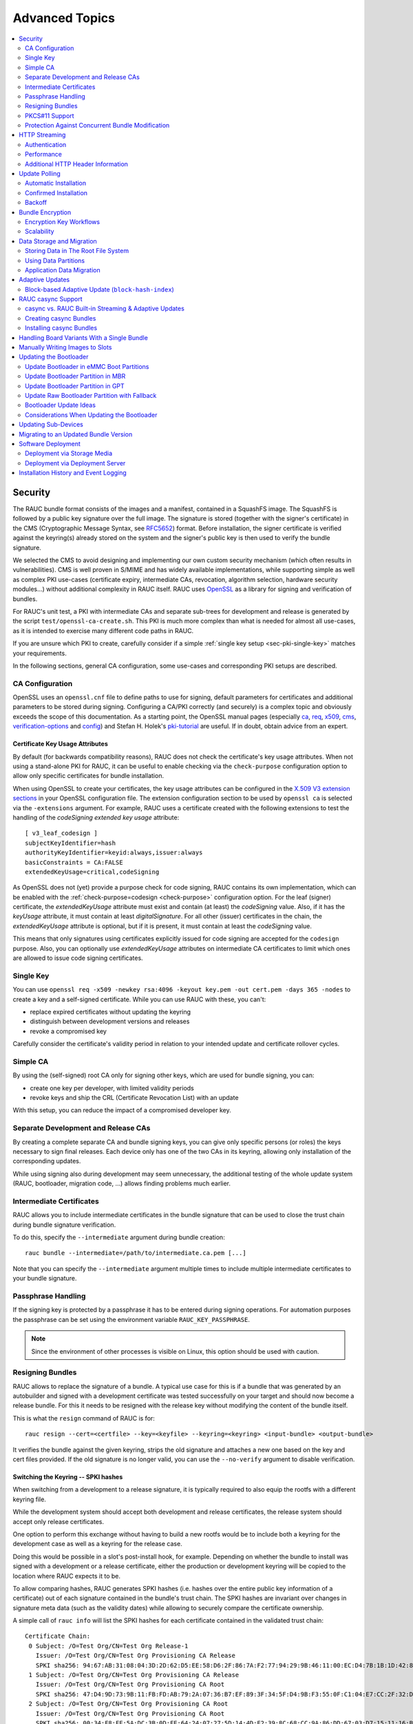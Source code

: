 Advanced Topics
===============

.. contents::
   :local:
   :depth: 2

.. _sec-security:

Security
--------

The RAUC bundle format consists of the images and a manifest, contained in a
SquashFS image.
The SquashFS is followed by a public key signature over the full image.
The signature is stored (together with the signer's certificate) in the CMS
(Cryptographic Message Syntax, see RFC5652_) format.
Before installation, the signer certificate is verified against the keyring(s)
already stored on the system and the signer's public key is then used to verify
the bundle signature.

.. image:: images/rauc-bundle.svg
  :width: 400
  :align: center

.. _RFC5652: https://tools.ietf.org/html/rfc5652

We selected the CMS to avoid designing and implementing our own custom security
mechanism (which often results in vulnerabilities).
CMS is well proven in S/MIME and has widely available implementations, while
supporting simple as well as complex PKI use-cases (certificate expiry,
intermediate CAs, revocation, algorithm selection, hardware security modules…)
without additional complexity in RAUC itself.
RAUC uses OpenSSL_ as a library for signing and verification of bundles.

.. _OpenSSL: https://www.openssl.org/

For RAUC's unit test, a PKI with intermediate CAs and separate sub-trees for
development and release is generated by the script
``test/openssl-ca-create.sh``.
This PKI is much more complex than what is needed for almost all use-cases, as
it is intended to exercise many different code paths in RAUC.

If you are unsure which PKI to create, carefully consider if a simple
:ref:`single key setup <sec-pki-single-key>` matches your requirements.

In the following sections, general CA configuration, some use-cases and
corresponding PKI setups are described.

.. _sec-ca-configuration:

CA Configuration
~~~~~~~~~~~~~~~~

OpenSSL uses an ``openssl.cnf`` file to define paths to use for signing, default
parameters for certificates and additional parameters to be stored during
signing.
Configuring a CA/PKI correctly (and securely) is a complex topic and obviously
exceeds the scope of this documentation.
As a starting point, the OpenSSL manual pages (especially ca_, req_, x509_,
cms_, verification-options_ and config_) and Stefan H. Holek's pki-tutorial_
are useful.
If in doubt, obtain advice from an expert.

.. _ca: https://docs.openssl.org/3.4/man1/openssl-ca/
.. _req: https://docs.openssl.org/3.4/man1/openssl-req/
.. _x509: https://docs.openssl.org/3.4/man1/openssl-x509/
.. _cms: https://docs.openssl.org/3.4/man1/openssl-cms/
.. _verification-options: https://docs.openssl.org/3.4/man1/openssl-verification-options/
.. _config: https://docs.openssl.org/3.4/man5/config/

.. _pki-tutorial: https://pki-tutorial.readthedocs.io/

.. _sec-key-usage:

Certificate Key Usage Attributes
^^^^^^^^^^^^^^^^^^^^^^^^^^^^^^^^

By default (for backwards compatibility reasons), RAUC does not check the
certificate's key usage attributes.
When not using a stand-alone PKI for RAUC, it can be useful to enable checking
via the ``check-purpose`` configuration option to allow only specific
certificates for bundle installation.

When using OpenSSL to create your certificates, the key usage attributes can be
configured in the `X.509 V3 extension sections
<https://www.openssl.org/docs/man1.1.1/man5/x509v3_config.html>`_ in your
OpenSSL configuration file.
The extension configuration section to be used by ``openssl ca`` is selected
via the ``-extensions`` argument.
For example, RAUC uses a certificate created with the following extensions to
test the handling of the *codeSigning* *extended key usage* attribute::

  [ v3_leaf_codesign ]
  subjectKeyIdentifier=hash
  authorityKeyIdentifier=keyid:always,issuer:always
  basicConstraints = CA:FALSE
  extendedKeyUsage=critical,codeSigning

As OpenSSL does not (yet) provide a purpose check for code signing, RAUC
contains its own implementation, which can be enabled with the
:ref:`check-purpose=codesign <check-purpose>` configuration option.
For the leaf (signer) certificate, the *extendedKeyUsage* attribute must exist
and contain (at least) the *codeSigning* value.
Also, if it has the *keyUsage* attribute, it must contain at least *digitalSignature*.
For all other (issuer) certificates in the chain, the *extendedKeyUsage*
attribute is optional, but if it is present, it must contain at least the
*codeSigning* value.

This means that only signatures using certificates explicitly issued for code
signing are accepted for the ``codesign`` purpose.
Also, you can optionally use *extendedKeyUsage* attributes on intermediate CA
certificates to limit which ones are allowed to issue code signing
certificates.

.. _sec-pki-single-key:

Single Key
~~~~~~~~~~

You can use ``openssl req -x509 -newkey rsa:4096 -keyout key.pem -out
cert.pem -days 365 -nodes`` to create a key and a self-signed certificate.
While you can use RAUC with these, you can't:

* replace expired certificates without updating the keyring
* distinguish between development versions and releases
* revoke a compromised key

Carefully consider the certificate's validity period in relation to your
intended update and certificate rollover cycles.

Simple CA
~~~~~~~~~

By using the (self-signed) root CA only for signing other keys, which are used
for bundle signing, you can:

* create one key per developer, with limited validity periods
* revoke keys and ship the CRL (Certificate Revocation List) with an update

With this setup, you can reduce the impact of a compromised developer key.

Separate Development and Release CAs
~~~~~~~~~~~~~~~~~~~~~~~~~~~~~~~~~~~~

By creating a complete separate CA and bundle signing keys, you can give only
specific persons (or roles) the keys necessary to sign final releases.
Each device only has one of the two CAs in its keyring, allowing only
installation of the corresponding updates.

While using signing also during development may seem unnecessary, the additional
testing of the whole update system (RAUC, bootloader, migration code, …) allows
finding problems much earlier.

Intermediate Certificates
~~~~~~~~~~~~~~~~~~~~~~~~~

RAUC allows you to include intermediate certificates in the bundle signature
that can be used to close the trust chain during bundle signature verification.

To do this, specify the ``--intermediate`` argument during bundle creation::

  rauc bundle --intermediate=/path/to/intermediate.ca.pem [...]

Note that you can specify the ``--intermediate`` argument multiple times to
include multiple intermediate certificates to your bundle signature.

Passphrase Handling
~~~~~~~~~~~~~~~~~~~

If the signing key is protected by a passphrase it has to be entered
during signing operations.
For automation purposes the passphrase can be set using the
environment variable ``RAUC_KEY_PASSPHRASE``.

.. note::
  Since the environment of other processes is visible on Linux, this
  option should be used with caution.

.. _sec-resign:

Resigning Bundles
~~~~~~~~~~~~~~~~~

RAUC allows to replace the signature of a bundle.
A typical use case for this is if a bundle that was generated by an autobuilder
and signed with a development certificate was tested successfully on your target
and should now become a release bundle.
For this it needs to be resigned with the release key without modifying
the content of the bundle itself.

This is what the ``resign`` command of RAUC is for::

  rauc resign --cert=<certfile> --key=<keyfile> --keyring=<keyring> <input-bundle> <output-bundle>

It verifies the bundle against the given keyring, strips the old signature and
attaches a new one based on the key and cert files provided.
If the old signature is no longer valid, you can use the ``--no-verify``
argument to disable verification.

Switching the Keyring -- SPKI hashes
^^^^^^^^^^^^^^^^^^^^^^^^^^^^^^^^^^^^

When switching from a development to a release signature, it is typically
required to also equip the rootfs with a different keyring file.

While the development system should accept both development and release
certificates, the release system should accept only release certificates.

One option to perform this exchange without having to build a new rootfs would
be to include both a keyring for the development case as well as a keyring for
the release case.

Doing this would be possible in a slot's post-install hook, for example.
Depending on whether the bundle to install was signed with a development or a
release certificate, either the production or development keyring will be copied
to the location where RAUC expects it to be.

To allow comparing hashes, RAUC generates SPKI hashes (i.e. hashes over the
entire public key information of a certificate) out of each signature
contained in the bundle's trust chain.
The SPKI hashes are invariant over changes in signature meta data (such as the
validity dates) while allowing to securely compare the certificate ownership.

A simple call of ``rauc info`` will list the SPKI hashes for each certificate
contained in the validated trust chain::

  Certificate Chain:
   0 Subject: /O=Test Org/CN=Test Org Release-1
     Issuer: /O=Test Org/CN=Test Org Provisioning CA Release
     SPKI sha256: 94:67:AB:31:08:04:3D:2D:62:D5:EE:58:D6:2F:86:7A:F2:77:94:29:9B:46:11:00:EC:D4:7B:1B:1D:42:8E:5A
   1 Subject: /O=Test Org/CN=Test Org Provisioning CA Release
     Issuer: /O=Test Org/CN=Test Org Provisioning CA Root
     SPKI sha256: 47:D4:9D:73:9B:11:FB:FD:AB:79:2A:07:36:B7:EF:89:3F:34:5F:D4:9B:F3:55:0F:C1:04:E7:CC:2F:32:DB:11
   2 Subject: /O=Test Org/CN=Test Org Provisioning CA Root
     Issuer: /O=Test Org/CN=Test Org Provisioning CA Root
     SPKI sha256: 00:34:F8:FE:5A:DC:3B:0D:FE:64:24:07:27:5D:14:4D:E2:39:8C:68:CC:9A:86:DD:67:03:D7:15:11:16:B4:4E

A post-install hook instead can access the SPKI hashes via the environment
variable ``RAUC_BUNDLE_SPKI_HASHES`` that will be set by RAUC when invoking the
hook script.
This variable will contain a space-separated list of the hashes in the same order
they are listed in ``rauc info``.
This list can be used to define a condition in the hook for either installing
one or the other keyring file on the target.

Example hook shell script code for above trust chain:

.. code-block:: sh

  case "$1" in

  	[...]

  	slot-post-install)

  		[...]

  		# iterate over trust chain SPKI hashes (from leaf to root)
  		for i in $RAUC_BUNDLE_SPKI_HASHES; do
  			# Test for development intermediate certificate
  			if [ "$i" == "46:9E:16:E2:DC:1E:09:F8:5B:7F:71:D5:DF:D0:A4:91:7F:FE:AD:24:7B:47:E4:37:BF:76:21:3A:38:49:89:5B" ]; then
  				echo "Activating development key chain"
  				mv "$RAUC_SLOT_MOUNT_POINT/etc/rauc/devel-keyring.pem" "$RAUC_SLOT_MOUNT_POINT/etc/rauc/keyring.pem"
  				break
  			fi
  			# Test for release intermediate certificate
  			if [ "$i" == "47:D4:9D:73:9B:11:FB:FD:AB:79:2A:07:36:B7:EF:89:3F:34:5F:D4:9B:F3:55:0F:C1:04:E7:CC:2F:32:DB:11" ]; then
  				echo "Activating release key chain"
  				mv "$RAUC_SLOT_MOUNT_POINT/etc/rauc/release-keyring.pem" "$RAUC_SLOT_MOUNT_POINT/etc/rauc/keyring.pem"
  				break
  			fi
  		done
  		;;

  	[...]
  esac

.. _pkcs11-support:

PKCS#11 Support
~~~~~~~~~~~~~~~

RAUC can use certificates and keys which are stored in a PKCS#11-supporting
smart-card, USB token (such as a `YubiKey <https://www.yubico.com>`_) or
Hardware Security Module (HSM).
For all commands which need create a signature ``bundle``, ``convert`` and
``resign``, `PKCS#11 URLs <https://tools.ietf.org/html/rfc7512>`_ can be used
instead of filenames for the ``--cert`` and ``--key`` arguments.

For example, a bundle can be signed with a certificate and key available as
``pkcs11:token=rauc;object=autobuilder-1``:

.. code-block:: console

  $ rauc bundle \
    --cert='pkcs11:token=rauc;object=autobuilder-1' \
    --key='pkcs11:token=rauc;object=autobuilder-1' \
    <input-dir> <output-file>

.. note::
  Most PKCS#11 implementations require a PIN for signing operations.
  You can either enter the PIN interactively as requested by RAUC or use the
  ``RAUC_PKCS11_PIN`` environment variable to specify the PIN to use.

When working with PKCS#11, some tools are useful to configure and show your tokens:

`p11-kit <https://github.com/p11-glue/p11-kit>`_
  p11-kit is an abstraction layer which provides access to multiple PKCS#11 modules.

`GnuTLS <https://gitlab.com/gnutls/gnutls>`_
  GnuTLS is a library implementing TLS and related functionality.
  It contains ``p11tool``, which is useful to see available tokens and objects
  (keys and certificates) and their URLs::

    $ p11tool --list-tokens
    …
    Token 5:
	    URL: pkcs11:model=SoftHSM%20v2;manufacturer=SoftHSM%20project;serial=9f03d1aaed92ef58;token=rauc
	    Label: rauc
	    Type: Generic token
	    Manufacturer: SoftHSM project
	    Model: SoftHSM v2
	    Serial: 9f03d1aaed92ef58
	    Module: /usr/lib/softhsm/libsofthsm2.so
    $ p11tool --login --list-all pkcs11:token=rauc
    Token 'rauc' with URL 'pkcs11:model=SoftHSM%20v2;manufacturer=SoftHSM%20project;serial=9f03d1aaed92ef58;token=rauc' requires user PIN
    Enter PIN: ****
    Object 0:
	    URL: pkcs11:model=SoftHSM%20v2;manufacturer=SoftHSM%20project;serial=9f03d1aaed92ef58;token=rauc;id=%01;object=autobuilder-1;type=public
	    Type: Public key
	    Label: autobuilder-1
	    Flags: CKA_WRAP/UNWRAP;
	    ID: 01

    Object 1:
	    URL: pkcs11:model=SoftHSM%20v2;manufacturer=SoftHSM%20project;serial=9f03d1aaed92ef58;token=rauc;id=%01;object=autobuilder-1;type=private
	    Type: Private key
	    Label: autobuilder-1
	    Flags: CKA_WRAP/UNWRAP; CKA_PRIVATE; CKA_SENSITIVE;
	    ID: 01

    Object 2:
	    URL: pkcs11:model=SoftHSM%20v2;manufacturer=SoftHSM%20project;serial=9f03d1aaed92ef58;token=rauc;id=%01;object=autobuilder-1;type=cert
	    Type: X.509 Certificate
	    Label: autobuilder-1
	    ID: 01

  More details are available in the `GnuTLS manual
  <https://www.gnutls.org/manual/html_node/p11tool-Invocation.html>`_.

`OpenSC <https://github.com/OpenSC/OpenSC>`_
  OpenSC is the standard open source framework for smart card access.

  It provides ``pkcs11-tool``, which is useful to prepare a token for usage
  with RAUC.
  It can list, read/write objects, generate key pairs and more.

`libp11 <https://github.com/OpenSC/libp11>`_
  libp11 is an engine plugin for OpenSSL, which allows using keys on PKCS#11
  tokens with OpenSSL.

  It will automatically use p11-kit (if available) to access all configured
  PKCS#11 modules.

  .. note::
    If you cannot use p11-kit, you can also use the ``RAUC_PKCS11_MODULE``
    environment variable to select the PKCS#11 module.

`SoftHSM2 <https://github.com/opendnssec/SoftHSMv2>`_
  SoftHSM2 is software implementation of a HSM with a PKCS#11 interface.

  It is used in the RAUC test suite to emulate a real HSM and can also be used
  to try the PKCS#11 functionality in RAUC without any hardware.
  The ``prepare_softhsm2`` pytest fixture in ``test/conftest.py`` can be used
  as an example on how to initialize SoftHSM2 token.

`aws-kms-pkcs11 <https://github.com/JackOfMostTrades/aws-kms-pkcs11>`_
  aws-kms-pkcs11 is a PKCS#11 which uses the AWS KMS as its backend.

  This allows using keys managed in AWS KMS for signing RAUC bundles:
  ``RAUC_PKCS11_MODULE=/usr/lib/x86_64-linux-gnu/pkcs11/aws_kms_pkcs11.so rauc
  bundle --cert=<certificate pem> --key='pkcs11:' <input-dir> <output-bundle>``

Protection Against Concurrent Bundle Modification
~~~~~~~~~~~~~~~~~~~~~~~~~~~~~~~~~~~~~~~~~~~~~~~~~

As the ``plain`` :ref:`bundle format <sec_ref_formats>` consists of a squashfs
image with an appended CMS signature, RAUC must check the signature before
accessing the squashfs.
If an unprivileged process can manipulate the squashfs part of the bundle after
the signature has been checked, it could use this to elevate its privileges.

The ``verity`` format is not affected by this problem, as the kernel checks the
squashfs data as it is read.

To mitigate this problem when using the ``plain`` format, RAUC will check the
bundle file for possible issues before accessing the squashfs:

* ownership or permissions that would allow other users to open it for writing
* storage on unsafe filesystems such as FUSE or NFS, where the data is supplied
  by an untrusted source (the rootfs is explicitly trusted, though)
* storage on a filesystem mounted from a block device with a non-root owner
* existing open file descriptors (via ``F_SETLEASE``)

If the check fails, RAUC will attempt to take ownership of the bundle file and
removes write permissions.
This protects against processes trying to open writable file descriptors from
this point on.
Then, the checks above a repeated before setting up the loopback device and
mounting the squashfs.
If this second check fails, RAUC will abort the installation.

If RAUC had to take ownership of the bundle, this change is not reverted after
the installation is completed.
Note that, if the original user has write access to the containing directory,
they can still delete the file.

.. _http-streaming:

HTTP Streaming
--------------

RAUC supports installing bundles directly from a HTTP(S) server, without having
to download and store the bundle locally.
Streaming works with the sub-commands ``install``, ``info`` and ``mount`` as
well as with the DBus API.

To use streaming, some prerequisites need to be fulfilled:

* make sure RAUC is built with ``-Dstreaming=true`` (which is the default)
* create bundles using the :ref:`verity format <sec_ref_format_verity>`
* host the bundle on a server which supports HTTP Range Requests
* enable NBD (network block device) support in the kernel

Some options can be configured in the :ref:`[streaming] section
<streaming-config-section>` in RAUC's ``system.conf``.

RAUC's streaming support works by creating a NBD device (instead of the
loopback device used for local bundles) and an unprivileged helper process to
convert the NBD read requests to HTTP Range Requests.
By using the `curl library <https://curl.se/libcurl/>`_, streaming
supports:

* HTTP versions 1.1 and 2
* Basic Authentication (``user:password@…``)
* HTTPS (optionally with client certificates, either file- or PKCS#11-based)
* custom HTTP headers (i.e. for bearer tokens)

When using TLS client certificates, you need to ensure that the key (or PKCS#11
token) is accessible to the streaming sandbox user.

You can configure a proxy by setting the ``http_proxy``/``https_proxy`` (`lower
case only
<https://everything.curl.dev/usingcurl/proxies#http_proxy-in-lower-case-only>`_)
environment variables, which are `handled by curl directly
<https://everything.curl.dev/usingcurl/proxies#proxy-environment-variables>`_.

Authentication
~~~~~~~~~~~~~~

To use Basic Authentication, you can add the username and password to the bundle
URL (``rauc install https//user:password@example.com/update.raucb``).

To pass HTTP headers for authentication, use the ``--http-header='HEADER:
VALUE'`` option of ``rauc install`` or set them via the ``http-headers`` options
of the :ref:`D-Bus InstallBundle
method<gdbus-method-de-pengutronix-rauc-Installer.InstallBundle>`.
This could be used for session cookies, bearer tokens or any custom headers.

For HTTPS client certificates, use the ``--tls-cert/key=PEMFILE|PKCS11-URL``
options of ``rauc install`` or the ``tls-cert/key`` options of the D-Bus
InstallBundle method.

If you need to temporarily disable verification of the server certificate, you
can use ``--tls-no-verify``.

Performance
~~~~~~~~~~~

As a rough guide, with a relatively fast network, streaming installation is
about as fast as downloading and then installing.
For example, when installing a 190MiB bundle on a STM32MP1 SoC (dual ARM
Cortex-A7) with an eMMC, streaming took 1m43s, while downloading followed by
local installation took 1m42s (13s+1m29s).

As each chunk of compressed data is only requested when needed by the
installation processes, you should expect that network connections with higher
round-trip-time (RTT) lead to longer installation times.
This can be compensated somewhat by using a HTTP/2 server, as this supports
multiplexing and better connection reuse.

.. _sec-additional-http-headers:

Additional HTTP Header Information
~~~~~~~~~~~~~~~~~~~~~~~~~~~~~~~~~~

Upon first HTTP request, RAUC can expose some additional information about the
system in HTTP headers.
This allows the receiving server to log this information or to build some
simple logic and rollout handling on it.

The actual information exposed to the server is configurable by
``send-headers`` option in the :ref:`[streaming] section
<streaming-config-section>` of ``system.conf``.

Beside some standard information, like the *boot ID*, the system's *uptime* or
the *installation transaction ID*, one can also expose custom information
provided by the ``system-info`` :ref:`handler <sec_ref_handlers>`.

.. _sec-polling:

Update Polling
--------------

The polling functionality in RAUC allows a device to periodically check for
updates from a specified source.
It fetches bundle manifests, checks for available updates, and initiates
installations if necessary.
This functionality is intended to automate the update process and ensure that
the system remains up-to-date with minimal manual intervention.

The polling functionality is designed so that it can be used and extended for
different scenarios:

simple HTTP(S) server with fixed URL
  New versions are deployed by simply replacing the bundle on the server with
  the new one.

simple server-side script with HTTP redirect
  The script evaluates the HTTP headers sent by RAUC and information about the
  available update bundles to select one for installation.
  It replies with a HTTP 3xx redirect to the actual bundle URL, which might be
  on a different server or CDN.
  If no update should be installed, a HTTP 204 (no content) code can be sent.

device management server
  This is similar to the previous case, but uses a database of devices indexed
  by the device identity (e.g. system serial or TLS client certificate).
  This way, updates can be targeted at the level of individual devices.
  By collecting the information sent in the HTTP request headers, the database
  can keep track of which version is running on which device and if the devices
  are polling regularly.

While the server-side software is (currently) out-of-scope for the RAUC project,
we're open to linking to compatible implementations from this documentation.
More complex scenarios can be supported in the future by using the
:ref:`[rollout] manifest section <rollout-section>` (for example: update time
windows, phased rollouts, freshness checks, ...).
Please contact us if this is relevant to your use-case.

To use polling, bundles in the ``verity`` or ``crypt`` :ref:`formats
<sec_ref_formats>` must be used.
The configuration is done via the :ref:`[poll] section <poll-section>` of
``system.conf``.
The :ref:`Poller D-Bus interface <gdbus-interface-de-pengutronix-rauc-Poller>`
can be used to trigger a poll and also exposes the results.

If there are times where RAUC should *not* poll for updates, other parts of the
system can signal this by creating inhibit files.
As long as any of the file listed in ``inhibit-files`` exist, no polling or
installation is started.
Note that a running poll or installation is not aborted.

To support different use-cases, the polling functionality can be used with or
without automatic installation.

Automatic Installation
~~~~~~~~~~~~~~~~~~~~~~

The criteria which a bundle needs to fulfill to be considered a valid update can
be configured in via ``candidate-criteria`` in the ``[poll]`` section.
For any valid candidate, the ``install-criteria`` option can be used to trigger
an automatic installation (see the :ref:`reference <poll-candidate-criteria>`
for supported criteria).
If no automatic installation is triggered, it can be confirmed explicitly (see
below).

After an automatic installation completes, the ``reboot-criteria`` are checked
to determine if the system should be rebooted.
If the installation of a bundle fails, it is not attempted again until the RAUC
service is restarted or a new manifest is found.

Example usage:

.. code-block:: cfg
   :emphasize-lines: 3-5

   [poll]
   source=https://example.com/stable/my_product.raucb
   candidate-criteria=different-version
   install-criteria=higher-semver
   reboot-criteria=updated-slots;updated-artifacts

In this example:

1. A new bundle is considered a valid update candidate if it's declared version
   is different from the current system version.
2. It is automatically installed only if its semantic version is higher.
3. A reboot occurs automatically after installation **only** if a slot or
   artifact was actually installed.

For valid candidates which don't have a higher version, the update is only
offered for confirmation.

Confirmed Installation
~~~~~~~~~~~~~~~~~~~~~~

For more complex cases, RAUC can handle the polling and inform a separate
application or the user if an update is available.
If and when an update should be installed, the :ref:`InstallBundle D-Bus method
<gdbus-method-de-pengutronix-rauc-Installer.InstallBundle>` is used to trigger
the actual installation (see below).

To ensure that the correct bundle is installed after evaluating the manifest
information, RAUC uses the "manifest hash".
This hash is computed over the signed manifest and fully identifies the contents
of the bundle.
Note that the signature itself is *not* included in the manifest hash.

Backoff
~~~~~~~

If RAUC is unable to fetch a valid bundle manifest from the URL, it will
increase the polling interval to avoid an overload scenario.
Each consecutive failure extends the base interval (``interval-sec``) by the
length of the base interval.
The interval is not extended beyond the maximum set by ``max-interval-sec``,
which defaults to four times the base interval.

Example usage:

.. code-block:: cfg
   :emphasize-lines: 3-4

   [poll]
   source=https://example.com/stable/my_product.raucb
   interval-sec=300
   max-interval-sec=3600

In this example:

* RAUC polls the source every 5 minutes as long as no error occurs.
* Every time a poll attempt fails, the interval is increased by 5 minutes, until
  it reaches 1 hour.
* If an attempt is successful again, the interval is reduced to 5 minutes.

.. _sec-encryption:

Bundle Encryption
-----------------

RAUC supports encrypting the bundle to one or more recipients (public keys).

The implementation of the crypt bundle format is based on the verity bundle
format (which uses Linux's dm-verity module).
It works by symmetrically encrypting the bundle payload and using
Linux's dm-crypt module to decrypt this on-demand.
The symmetric encryption key is contained in the manifest, which
itself is (asymmetrically) encrypted to a set of recipients.
Similar to the verity format, the crypt format can also be used
with HTTP streaming.

To use encryption, some prerequisites need to be fulfilled:

- create bundle using the crypt format
- enable dm-crypt support in the target's kernel
- have private key accessible on the target via path or PKCS#11-URI

Creating an encrypted bundle has two main steps:

- encrypting the payload with ``rauc bundle`` using a manifest configured for the crypt format
- encrypting the manifest with the payload encryption key for specific recipients with ``rauc encrypt``

We've separated these steps to support more flexibility regarding decryption keys.
Some possible workflows are described in :ref:`sec-encryption-workflows`.

The first step can be performed by a build system, very similar to how un-encrypted bundles are created.
RAUC generates a random key for symmetric AES-256 encryption of the bundle payload (the SquashFS).
The encrypted payload is then protected against modification with dm-verity (see the verity format for details).
The AES key is stored (*as plain text*) in the signed manifest.

The second step needs to be performed before publishing the bundle.
You need to provide (one or more) recipient certificates,
which are used to encrypt the signed manifest.
The already encrypted payload is reused unmodified.
Any of the corresponding private keys can then be used by RAUC to first decrypt the
manifest, which then contains the key needed to decrypt the (SquashFS) payload.

.. code-block:: console

   $ rauc encrypt --to=recipient-certs.pem unencrypted-crypt-bundle.raucb encrypted-crypt-bundle.raucb

.. note::
   To encrypt for a larger number of recipients, the recipient certificates can be
   concatenated and provided as a single file in the ``--to`` argument.

   Also note that the certificates used for encryption don't need to be part of
   the signing PKI.

To inspect an encrypted bundle on your build host, you need to provide the
encryption key via the ``--key`` argument:

.. code-block:: console

   $ rauc info --key=/path/to/private-key.pem --keyring=/path/to/keyring.pem encrypted-crypt-bundle.raucb
   Compatible:     'Example Target'
   Version:        '2022.03-2'
   Description:    '(null)'
   Build:          '(null)'
   Hooks:          ''
   Bundle Format:  crypt [encrypted CMS]
     Crypt Key:    '<hidden>'
     Verity Salt:  '18bfbba9f129f97b6bca4aa0645db61feac2511fa940f8169c659601849de38a'
     Verity Hash:  '505d1d57bf9b280b88b023fb74d6a847c2fb419d70609b91460d5e42c465b6dd'
     Verity Size:  4096
     […]

Before installing an encrypted RAUC Bundle on the target, you need to configure
the location of the target's private key in the system.conf:

.. code-block:: cfg
   :emphasize-lines: 4,5

   [system]
   compatible=Example Target

   [encryption]
   key=pkcs11:token=rauc;object=private-key-1

The installation command then does not differ from the installation of an
unencrypted bundle:

.. code-block:: console

   # rauc install encrypted-bundle.raucb

.. _sec-encryption-workflows:

Encryption Key Workflows
~~~~~~~~~~~~~~~~~~~~~~~~

Shared Key
^^^^^^^^^^

All devices share a single key pair, perhaps store in the initial image
installed in the factory.

While a single key shared across all devices is simple to manage, it's
usually not feasible to revoke or replace in case it is compromised.
This means that an attacker requires access to only a single device to be able
to decrypt any further updates.

Note that this does *not* allow the attacker to bypass the bundle authentication.

Group Key
^^^^^^^^^

In this case, a group of devices (perhaps a production batch or for a single customer)
shares one key-pair.
Depending on the circumstances and impact, it might be easier to revoke or replace
it in case it is compromised, at least compared to the shared key approach.

Unique Per-Device Key
^^^^^^^^^^^^^^^^^^^^^

Each device has its own key, possibly protected using a TPM, HSM or TEE.
These keys could be generated on the device in the factory and the corresponding
public key stored in some device database.

In some scenarios, devices already have a unique key (and certificate)
for access to a server or VPN.
Depending on how these keys are configured, it may be possible to reuse
them for bundle encryption as well.

If any device key is compromised, it can be revoked and removed from the set
of recipients for the next update.
Accordingly, only the single compromised device will no longer be able to decrypt
updates.

Scalability
~~~~~~~~~~~

For each recipient specified to ``rauc encrypt``, the bundle size will increase
by a small amount (actual sizes depend on certificate metadata):

- RSA 4096: ~620 bytes
- ECC: ~250 bytes

With very large numbers of keys, this would result in bundles where the encryption overhead
becomes problematic.

To mitigate this issue, the set of keys can be split into multiple subsets, where the same
bundle is encrypted once per subset.
Then, depending on how each device's key is assigned to a subset, it would need to be provided
with the corresponding encrypted bundle.

As the encrypted payload is still the identical for each subset's bundle and only the encrypted
CMS structure (containing the signed manifest) differs, the payload needs to be stored only once.
If needed, this could be implemented in a web application or using a reflink-capable Linux filesystem.

.. _sec-data-storage:

Data Storage and Migration
--------------------------

Most systems require a location for storing configuration data such as
passwords, ssh keys or application data.
When performing an update, you have to ensure that the updated system takes
over or can access the data of the old system.

Storing Data in The Root File System
~~~~~~~~~~~~~~~~~~~~~~~~~~~~~~~~~~~~

In case of a writable root file system, it often contains additional data,
for example cryptographic material specific to the machine, or configuration
files modified by the user.
When performing the update, you have to ensure that the files you need to
preserve are copied to the target slot after having written
the system data to it.

RAUC provides support for executing *hooks* from different slot installation
stages.
For migrating data from your old rootfs to your updated rootfs,
simply specify a slot post-install hook.
Read the :ref:`Hooks <sec-hooks>` chapter on how to create one.

Using Data Partitions
~~~~~~~~~~~~~~~~~~~~~

Often, there are a couple of reasons why you don't want to or cannot store
your data inside the root file system:

* You want to keep your rootfs read-only to reduce probability of corrupting it.
* You have a non-writable rootfs such as SquashFS.
* You want to keep your data separated from the rootfs to ease setup, reset or
  recovery.

In this case you need a separate storage location for your data on a different
partition, volume or device.

If the update concept uses full redundant root file systems,
there are also good reasons for using a redundant data storage, too.
Read below about the possible impact on data migration.

To let your system access the separate storage location, it has to be mounted
into your rootfs.
Note that if you intend to store configurable system information on your data
partition, you have to map the default Linux paths (such as ``/etc/passwd``) to
your data storage. You can do this by using:

 * symbolic links
 * bind mounts
 * an overlay file system

It depends on the amount and type of data you want to handle which option you
should choose.

Application Data Migration
~~~~~~~~~~~~~~~~~~~~~~~~~~

.. image:: images/data_migration.svg
  :width: 600
  :align: center

Both a single and a redundant data storage have their advantages and
disadvantages.
Note when storing data inside your rootfs you will have a redundant setup by
design and cannot choose.


The decision about how to set up a configuration storage and how to handle it
depends on several aspects:

* May configuration formats change over different application versions?
* Can a new application read (and convert) old data?
* Does your infrastructure allow working on possibly obsolete data?
* Enough storage to store data redundantly?
* ...

The basic advantages and disadvantages a single or a redundant setup implicate
are listed below:

+-----------+--------------------------+---------------------------+
|           | Single Data              | Redundant Data            |
+===========+==========================+===========================+
| Setup     | easy                     | assure using correct one  |
+-----------+--------------------------+---------------------------+
| Migration | no backup by default     | copy on update, migrate   |
+-----------+--------------------------+---------------------------+
| Fallback  | tricky (reconvert data?) | easy (old data!)          |
+-----------+--------------------------+---------------------------+

Managing a ``/dev/data`` Symbolic Link
^^^^^^^^^^^^^^^^^^^^^^^^^^^^^^^^^^^^^^

For redundant data partitions the active rootfs slot has to mount the correct
data partition dynamically.
For example with ubifs, a udev rule set can be used for this::

  KERNEL=="ubi[0-9]_[0-9]", PROGRAM="/usr/bin/is-parent-active %k", RESULT=="1", SYMLINK+="data"

This example first determines if ubiX_Y is a data slot with an active parent
rootfs slot by calling the script below.
Then, the current ubiX_Y partition is bound to /dev/data if the script
returned ``1`` as its output.

``/usr/bin/is-parent-active`` is a simple bash script::

  #!/bin/bash

  ROOTFS_DEV=<determine rootfs by using proc cmdline or mount>
  TEST_DEV=<obtain parent rootfs device for currently processed device (%k)>

  if [[ $ROOTFS_DEV == $TEST_DEV ]]; then
  	echo 1
  else
  	echo 0
  fi

With this you can always mount ``/dev/data`` and get the correct data slot.

.. _sec-adaptive-updates:

Adaptive Updates
----------------

We use the term *adaptive* updates explicitly to distinguish this approach from
*delta* updates.
Delta updates contain the data necessary to move from one specific version the
new version.
Adaptive updates do not need to be installed on a specific previous version.
Instead, they contain information that allows *adaptive* selection of one of
multiple methods, using data that is already available on the target system,
either from any previous version or from an interrupted installation attempt.

Adaptive updates are intended to be used together with :ref:`http-streaming`,
as this allows RAUC to download only the parts of the bundle that are actually
needed.

As the bundle itself still contains the full information, using adaptive
updates does not change the normal flow of creating, distributing and installing
bundles.
It can be considered only an optimization of download size for bundle streaming.

To enable adaptive updates during bundle creation, add
``adaptive=<method>`` to the relevant ``[image.<slot class>]`` sections of
your manifest and configure the :ref:`shared data directory <data-directory>` in
your ``system.conf``.

Currently, the only supported adaptive method is ``block-hash-index``.

.. _sec-adaptive-block-hash-index:

Block-based Adaptive Update (``block-hash-index``)
~~~~~~~~~~~~~~~~~~~~~~~~~~~~~~~~~~~~~~~~~~~~~~~~~~

This method works by creating an index file consisting of a hash for each data
block in the image and then using this to check whether the data for each block
is available locally during installation.
The index in generated when running ``rauc bundle`` and included in the bundle
together with the full image.
After installation, RAUC also stores the current index for each slot in the
:ref:`shared data directory <data-directory>`.

During installation, RAUC accesses both slots (currently active and target) of
the class to be installed and reads the stored index for each.
If no index is available for a slot (perhaps because adaptive mode was not
used for previous updates), it is generated on-demand, which will take
additional time.
Then RAUC will iterate over the hash index in the bundle and try to locate a
matching block (with the same hash) in the slots.
Each match is verified by hashing the data read from the slot, so this can be
used even with read-write filesystems.
If no match is found (because the block contains new data), it is read from
the image file in the bundle.

As this depends on random access to the image in the bundle and to the slots,
this mode works only with block devices and does not support ``.tar`` archives.

The index uses a SHA256 hash for each 4kiB block, which results in an index size
of 0.8% of the original image.
With small changes (such as updating a single package) in an ``ext4`` image, we
have seen that around 10% of the bundle size needs to be downloaded.
When indices for all slots are available on the target, the installation
duration (compared to without adaptive mode) is often similar and can be
slightly faster if the changes are small.

.. note::
   Depending on the pattern of changed locations between the images, using a
   different compression configuration for squashfs during bundle creation can
   reduce the download overhead due to large squashfs block sizes.
   For example, a 64 kiB block size can be set with
   ``--mksquashfs-args="-b 64k"``.

.. _casync-support:

RAUC casync Support
-------------------

.. note:: Make sure to use a recent casync version (e.g. from the
  `git <https://github.com/systemd/casync>`_ repository).

  Also, for using UBI support, make sure to add casync patches from
  https://github.com/systemd/casync/pull/227.

  If file system images are sufficient, also check the more lightweight
  `casync-nano <https://github.com/florolf/casync-nano>`_ tool which can be
  used as a drop-in replacement for these use cases.

  Since 1.8, RAUC also supports the alternative `desync
  <https://github.com/folbricht/desync>`_ written in Go.

  For compatibility and comparison with RAUC's built-in streaming support,
  refer to :ref:`sec-casync-vs-streaming`.

Using the Content-Addressable Data Synchronization tool `casync` for updating
embedded / IoT devices provides a couple of benefits.
By splitting and chunking the payload images into reusable pieces, casync
allows to

 * stream remote bundles to the target without occupying storage / NAND
 * minimize transferred data for an update by downloading only the delta to the
   running system
 * reduce data storage on server side by eliminating redundancy
 * good handling for CDNs due to similar chunk sizes

For a full description of the way casync works and what you can do with it,
refer to the
`blog post <http://0pointer.net/blog/casync-a-tool-for-distributing-file-system-images.html>`_
by its author Lennart Poettering or visit the
`GitHub site <https://github.com/systemd/casync>`_.

RAUC supports using casync index files instead of complete images in its bundles.
This way the real size of the bundle comes down to the size of the index files
required for referring to the individual chunks.
The real image data contained in the individual chunks can be stored in one
single repository, for a whole systems with multiple images as well as for
multiple systems in different versions, etc.
This makes the approach quite flexible.

.. image:: images/casync-basics.svg
  :width: 500
  :align: center

.. _sec-casync-vs-streaming:

casync vs. RAUC Built-in Streaming & Adaptive Updates
~~~~~~~~~~~~~~~~~~~~~~~~~~~~~~~~~~~~~~~~~~~~~~~~~~~~~

Until RAUC 1.6, using 'casync' was the only method to update over the network
without intermediate bundle storage and to reduce the download size.

Since v1.6, RAUC comes with built-in streaming support for the ``verity`` and
``crypt`` bundle formats.
This supports streaming the bundle content (images) directly into the target
slots without the need of intermediate storage.

In RAUC 1.8, 'adaptive updates' were added that provide a built-in mechanism
for reducing download size.

Both casync support and built-in HTTP(S) streaming & adaptive updates will be
supported in parallel for now.

.. note:: Currently, the only adaptive update mode supported is
   ``block-hash-index`` which works for block devices only (not file-based)

The main differences between casync and the built-in streaming with adaptive
updates are:

* casync requires bundle conversion and a separate sever-side chunk store
  while streaming adaptive updates is a fully transparent process (except that
  it requires the server to support HTTP range requests)
* casync supports chunk-based differential updates for both block-based and
  file/directory-based updates while adaptive updates currently only support
  block-based updates
* adaptive updates potentially allow the installation process to
  choose the optimal installation method out of multiple available

.. note::

  If streaming support is enabled, RAUC will **not** be able to download
  ``plain`` casync bundles anymore! An attempt will fail with::

     Bundle format 'plain' not supported in streaming mode

  The possible solutions to this are:

    a) migrate to the ``verity`` bundle format if possible, or
    b) disable streaming support by calling ``meson setup`` with
       ``-Dstreaming=false``.

Creating casync Bundles
~~~~~~~~~~~~~~~~~~~~~~~

Creating RAUC bundles with casync index files is a bit different from creating
'conventional' bundles.
While the bundle format remains the same and you could also mix conventional
and casync-based bundles, creating these bundles is not straight forward when
using common embedded build systems such as Yocto, PTXdist or buildroot.

Because of this, we decided use a two-step process for creating casync RAUC
bundles:

 1. Create 'conventional' RAUC bundle
 2. Convert to casync-based RAUC bundle

RAUC provides a command for creating casync-based bundles from  'conventional'
bundles.
Simply call::

  rauc convert --cert=<certfile> --key=<keyfile> --keyring=<keyring> conventional-bundle.raucb casync-bundle.raucb

The conversion process will create two new files:

 1. The converted bundle `casync-bundle.raucb` with casync index files instead
    of image files
 2. A casync chunk store `casync-bundle.castr/` for all bundle images.
    This is a directory with chunks grouped by subfolders of the first 4 digits
    of their chunk ID.

.. note:: In case one or several of the images in the original bundle should
   not be converted to casync images (``.caidx`` or ``.caibx``), you can
   explicitly skip them during conversion using the ``--ignore-image`` argument
   of ``rauc convert``. E.g.:

     rauc convert --ignore-image=kernel --ignore-image=dtb ...

Installing casync Bundles
~~~~~~~~~~~~~~~~~~~~~~~~~

The main difference between installing conventional bundles and bundles that
contain casync index files is that RAUC requires access to the remote casync
chunk store during installation of the bundle.

Due to the built-in network support of both casync and RAUC, it is possible to
directly give a network URL as the source of the bundle::

  rauc install https://server.example.com/deploy/bundle-20180112.raucb

By default, RAUC will assume the corresponding casync chunk store is located at
the same location as the bundle (with the ``.castr`` extension instead of
``.raucb``), in this example at
``https://server.example.com/deploy/bundle-20180112.castr``.
The default location can also be configured in the system config to point to a
generic location that is valid for all installations.

When installing a bundle, the casync implementation will automatically handle
the chunk download via an unprivileged helper binary.

.. image:: images/casync-extract.svg
  :width: 400
  :align: center

Reducing Download Size -- Seeding
^^^^^^^^^^^^^^^^^^^^^^^^^^^^^^^^^

Reducing the amount of data to be transferred over slow connections is one of
the main goals of using casync for updating.
Casync splits up the images or directory trees it handles into reusable chunks
of similar size.
Doing this both on the source as well as on the destination side allows
comparing the hashes of the resulting chunks to know which parts are different.

When we update a system, we usually do not change its entire file tree, but
only update a few libraries, the kernel, the application, etc.
Thus, most of the data can be retrieved from the currently active system and
does not need to be fetched via the network.

For each casync image that RAUC extracts to the target slot, it determines an
appropriate seed.
This is normally a redundant slot of the same class as the target slot but from
the currently booted slot group.

.. image:: images/casync-rauc.svg
  :width: 500
  :align: center

.. note::
  Depending on your targets processing and storage speed, updating slots with
  casync can be a bit slower than conventional updates,
  because casync first has to process the entire seed slot to calculate the
  seed chunks.
  After this is done it will start writing the data and fetch missing chunks
  via the network.

.. _sec-variants:

Handling Board Variants With a Single Bundle
--------------------------------------------

If you have hardware variants that require installing different images
(e.g. for the kernel or for an FPGA bitstream), but have other slots
that are common (such as the rootfs) between all hardware variants,
RAUC allows you to put multiple different variants of these images in the
same bundle.
RAUC calls this feature 'image variants'.

.. image:: images/rauc-image-variants.svg
  :width: 300

If you want to make use of image variants, you first of all need to say which
variant your specific board is. You can do this in your ``system.conf`` by
setting exactly one of the keys ``variant-dtb``, ``variant-file`` or
``variant-name``.

.. code-block:: cfg

  [system]
  ...
  variant-dtb=true

The ``variant-dtb`` is a Boolean that allows (on device-tree based boards)
to use the systems compatible string as the board variant.

.. code-block:: cfg

  [system]
  ...
  variant-file=/path/to/file

A more generic alternative is the ``variant-file`` key.
It allows to specify a file that will be read to obtain the variant name.
Note that the content of the file should be a simple string without any line
breaks.
A typical use case would be to generate this file (in ``/run``) during system
startup from a value you obtained from your bootloader.
Another use case is to have a RAUC post-install hook that copies this file from
the old system to the newly updated one.

.. code-block:: cfg

  [system]
  ...
  variant-name=myvariant-name

A third variant to specify the systems variant is to give it directly in your
system.conf.
This method is primary meant for testing, as this prevents having a generic
rootfs image for all variants!


In your manifest, you can specify variants of an image (e.g. the kernel here) as
follows:

.. code-block:: cfg

  [image.kernel.variant-1]
  filename=variant1.img
  ...

  [image.kernel.variant-2]
  filename=variant1.img
  ...

It is allowed to have both a specific variant as well as a default image in the
same bundle.
If a specific variant of the image is available, it will be used on that system.
On all other systems, the default image will be used instead.

If you have a specific image variant for one of your systems,
it is mandatory to also have a default or specific variant for the same slot
class for any other system you intend to update.
RAUC will report an error if for example a bootloader image is only present for
variant A when you try to install on variant B.
This should prevent bricking your device by unintentional partial updates.

.. _sec-manual-write:

Manually Writing Images to Slots
--------------------------------

In order to write an image to a slot without using update mechanics like hooks,
slot status etc. use:

.. code-block:: console

  # rauc write-slot <slotname> <image>

This uses the correct handler to write the image to the slot. It is useful for
development scenarios as well as initial provisioning of embedded boards.

.. _sec-advanced-updating-bootloader:

Updating the Bootloader
-----------------------

Updating the bootloader is a special case, as it is a single point of failure on
most systems:
The selection of which redundant system images should be booted cannot
itself be implemented in a redundant component (otherwise there would need to
be an even earlier selection component).

Some SoCs contain a fixed firmware or ROM code which already supports redundant
bootloaders, possibly integrated with a HW watchdog or boot counter.
On these platforms, it is possible to have the selection point before the
bootloader, allowing it to be stored redundantly and updated as any other
component.

If redundant bootloaders with fallback is not possible (or too inflexible) on
your platform, you may instead be able to ensure that the bootloader update is
atomic.
This doesn't support recovering from a buggy bootloader, but will prevent a
non-bootable system caused by an error or power-loss during the update.

Whether atomic bootloader updates can be implemented depends on your
SoC/firmware and storage medium.

.. note::

  Most bootloaders need some space to persistently store the state of the
  fallback logic.
  This storage is also normally accessed by RAUC to communicate with the
  bootloader during update installation and after successful boots.
  Some bootloaders use an *environment* file or partitions for this (for
  example GRUB's ``grubenv`` file or U-Boot's ``saveenv`` command), others have
  specialized mechanisms (Barebox's `state framework
  <https://barebox.org/doc/latest/user/state.html>`_)

  If the bootloader should be updateable, this storage space **must be outside
  of the bootloader partition**, as it would otherwise be overwritten by an
  update.
  More generally, the bootloader partition should **only** be written to when
  updating the bootloader, so it should not contain anything else that should
  be written separately (such as bootloader env, kernel or
  initramfs).

.. _sec-emmc-boot:

Update Bootloader in eMMC Boot Partitions
~~~~~~~~~~~~~~~~~~~~~~~~~~~~~~~~~~~~~~~~~

RAUC supports updating a bootloader in eMMC boot partitions (see the section `6.3.2 boot
partition` in JEDEC standard JESD84-B51_ for details), one of which can be
enabled atomically via configuration registers in the eMMC (*ext_csd
registers*).
These partitions are accessible under Linux as ``/dev/mmcblk*boot[01]``.

.. _JESD84-B51: http://www.jedec.org/standards-documents/results/jesd84-b51

.. image:: images/emmc-bootloader-update.svg
  :width: 400
  :align: center

The required slot type is ``boot-emmc``.
The device to be specified is expected to be the root device.
The corresponding boot partitions are derived automatically.
A ``system.conf`` could look like this:

.. code-block:: cfg

  [slot.bootloader.0]
  device=/dev/mmcblk1
  type=boot-emmc

.. important::

  Some kernel versions have bugs that prevent reliable use of the eMMC Extended CSD
  boot partition config register:

  * do not use kernels v6.8…v6.8.2, v6.7.3…v6.7.11, v6.6.15…v6.6.23,
    v6.1.76…v6.1.83, v5.15.149…v5.15.153, v5.10.210…v5.10.214,
    v5.4.269…v5.4.273, as these have a `bug related to uninitialized memory
    <https://github.com/rauc/rauc/discussions/1363>`_.
  * do not use kernels <v4.16, <v4.15.14 or <v4.14.31, as these don't contain an
    `important register cache fix
    <https://lore.kernel.org/all/20180308140811.6966-1-bst@pengutronix.de/>`_.

.. _sec-mbr-partition:

Update Bootloader Partition in MBR
~~~~~~~~~~~~~~~~~~~~~~~~~~~~~~~~~~

Some SoCs (like Xilinx ZynqMP) contain a fixed ROM code, which boots from the
first partition in the MBR partition table of a storage medium.
In order to atomically update the bootloader of such systems, RAUC supports
modifying the MBR to switch the actual location of the first partition
between the first and second halves of a pre-defined disk region.
The active half of the region is the one currently referenced by the MBR's
first partition entry (i.e. the first partition) while the inactive half is
not referenced by the MBR at all.
A Bootloader update is written into the currently inactive half of the region.
After having written the bootloader, RAUC modifies the MBR's first partition
entry to point to the formerly inactive half.

.. image:: images/rauc-mbr-switch.svg
  :width: 400
  :align: center

The disk region for the MBR bootloader partition switch has to be configured
in the corresponding slot's system config section (see below).
This configured disk region must span *both* potential locations of the
bootloader partition, i.e. both the first and second halves mentioned above.
The initial MBR must define a bootloader partition at either the first or the second
half of the configured region.

Consider the following example layout of a storage medium with a bootloader
partition size of 32 MiB:

+-----------------------+----------------+--------------------------------------------+
| Start…End             | Size           |                                            |
+=======================+================+============================================+
| 0x0000000…0x00001ff   |  512 bytes     | MBR                                        |
+-----------------------+----------------+--------------------------------------------+
| 0x0000200…0x00fffff   |  almost 1MiB   | alignment, state, barebox-environment, …   |
+-----------------------+----------------+--------------------------------------------+
| | 0x0100000…0x40fffff | | 64 MiB       | | MBR switch region containing:            |
| | 0x0100000…0x20fffff | | 32 MiB       | | - active first half (entry in MBR)       |
| | 0x2100000…0x40fffff | | 32 MiB       | | - inactive second half (no entry in MBR) |
+-----------------------+----------------+--------------------------------------------+
| 0x4100000…            | Remaining size | other partitions                           |
|                       |                | (partition table entries 2, 3, 4)          |
+-----------------------+----------------+--------------------------------------------+

RAUC uses the start address and size defined in the first entry of the MBR partition
table to detect whether the first or second half is currently active as the
bootloader partition and updates the hidden, other half:
After the update, the bootloader is switched by changing the first partition entry
and writing the whole MBR (512 bytes) atomically.

The required slot type is ``boot-mbr-switch``.
The device to be specified is the **underlying block device** (not the bootloader
partition!), as the MBR itself is outside of the region.
The region containing both halves is configured using ``region-start`` and
``region-size``.
Both values have to be set in integer decimal bytes and can be post-fixed with
K/M/G/T.

A ``system.conf`` section for the example above could look like this:

.. code-block:: cfg

  [slot.bootloader.0]
  device=/dev/mmcblk1
  type=boot-mbr-switch
  region-start=1048576
  region-size=64M

It defines a region starting at ``0x100000`` with a size of ``64M``.
This region will be split up into two region halves of equal size by RAUC
internally.
The resulting first half begins at the start of the region, i.e.
``0x100000``, and has a size of ``32M``.
The second half begins in the middle of the region (``0x100000 + 32M =
0x2100000``) and ends at the end of the defined region.
The MBR's bootloader partition entry should initially point to ``0x100000``, with a
size of ``32M``.
This must be followed by a "hole" with a size of ``32MB`` before the start of
the next partition entry (at ``0x4100000``).

.. _sec-gpt-partition:

Update Bootloader Partition in GPT
~~~~~~~~~~~~~~~~~~~~~~~~~~~~~~~~~~

Systems booting via UEFI have a special partition, called the *EFI system
partition (ESP)*, which contains the bootloader to be started by the UEFI
firmware.
Also, some newer ARM SoCs support loading the bootloader directly from a GPT
partition.

To allow atomic updates of these partitions, RAUC supports changing the GPT to
switch the first GPT partition entry between the first and second halves of a
region configured for that purpose.
This works similarly to the handling of a MBR bootloader partition entry as
described in the previous section.
It requires RAUC to be compiled with GPT support (``meson setup -Dgpt=enabled build``)
and adds a dependency on libfdisk.

The required slot type is ``boot-gpt-switch``.
The device to be specified is expected to be the underlying block device (not a
partition).
The bootloader partitions are derived by the definition of the values
``region-start`` and ``region-size``.
Both values have to be set in integer decimal bytes and can be post-fixed with
K/M/G/T.

To ensure that the resulting GPT entries are well aligned, the region start must
be a multiple of the *grain* value (as used by ``sfdisk``), which is 1MB by
default.
Accordingly, the region size must be aligned to twice the *grain* value (to
ensure that the start of the second half is aligned as well).

Note that RAUC expects that the partition table always points exactly to one of
the halves.

A ``system.conf`` section could look like this:

.. code-block:: cfg

  [slot.esp.0]
  device=/dev/sda
  type=boot-gpt-switch
  region-start=1M
  region-size=64M

.. _sec-raw-partition-fallback:

Update Raw Bootloader Partition with Fallback
~~~~~~~~~~~~~~~~~~~~~~~~~~~~~~~~~~~~~~~~~~~~~

Some SoCs (like the Rockchip RK3568) contain a fixed ROM code that searches the
possible boot media for valid images in a defined order.
Usually this happens at two or more fixed addresses ("locations").
Special headers, magic numbers, checksums, or a combination of these may be used
to determine if a valid image exists at such an address.

This behavior can be used to implement an atomic update of a bootloader.
To do this, the bootloader, which starts with the required header, is
installed in two locations that the ROM code searches for possible bootloader
images.
For example, usually only the code in the first location is used, and the second
is redundant and ignored.
During an update, the currently unused location is updated first, and followed
by the other location (which was likely just booted from).
It is important that the corresponding header is always deleted first, then the
bootloader image is written and the header is only written last.
This ensures that there is always a valid image in either location and that
half-written images are not attempted to boot from.

The required slot type is ``boot-raw-fallback``.
The device to be specified is expected to be the underlying block device.
The location of each copy in the boot region is derived from the values
``region-start`` and ``region-size``.
Both values have to be set in integer decimal bytes and can be post-fixed with
K/M/G/T.

A ``system.conf`` section could look like this:

.. code-block:: cfg

  [slot.bootloader.0]
  device=/dev/mmcblk0
  type=boot-raw-fallback
  region-start=32k
  region-size=4M

It defines a region starting at ``0x8000`` with a size of ``4M``.
This region will be split up into two halves of equal size by RAUC internally.
This results in two halves, one starting at ``0x8000`` and one at ``0x208000``,
both with a size of ``2M``.
The first half is the location where the normally used bootloader should be
stored and the second defines the location of the fallback location.
The header size is currently fixed to 512 bytes.

Since the implementation makes certain assumptions, it is important that the
SoC ROM code tries to boot from the first location first.
Note that under most circumstances the update will appear to work fine even if
the two locations are swapped.
However, for the update to actually be failsafe, the locations must be searched
in order by SoC ROM code.

Bootloader Update Ideas
~~~~~~~~~~~~~~~~~~~~~~~

The NXP i.MX6 supports up to four bootloader copies when booting from NAND
flash.
The ROM code will try each copy in turn until it finds one which is readable
without uncorrectable ECC errors and has a correct header.
By using the trait of NAND flash that interrupted writes cause ECC errors and
writing the first page (containing the header) last, the bootloader images can
be replaced one after the other, while ensuring that the system will boot even in
case of a crash or power failure.

The slot type could be called "boot-imx6-nand" analogous to eMMC.

Considerations When Updating the Bootloader
~~~~~~~~~~~~~~~~~~~~~~~~~~~~~~~~~~~~~~~~~~~

Booting an old system with a new bootloader is usually not tested during
development, increasing the risk of problems appearing only in the field.
If you want to address this issue do not add the bootloader to your bundle, but
rather use an approach like this:

* Store a copy of the bootloader in the rootfs.
* Use RAUC only to update the rootfs. The combinations to test
  can be reduced by limiting which old versions are supported by an update.
* Reboot into the new system.
* On boot, before starting the application, check that the current slot
  is 'sane'. Then check if the installed bootloader is older than the
  version shipped in the (new) rootfs. In that case:

  * Disable the old rootfs slot and update the bootloader.
  * Reboot
* Start the application.

This way you still have fallback support for the rootfs upgrade and need
to test only:

* The sanity check functionality and the bootloader installation when started
  from old bootloader and new rootfs
* Normal operation when started from new bootloader and new rootfs

The case of new bootloader with old rootfs can never happen, because you
disable the old one from the new before installing a new bootloader.

If you need to ensure that you can fall back to the secondary slot even after
performing the bootloader update, you should check that the "other" slot
contains the same bootloader version as the currently running one during the
sanity check.
This means that you need to update both slots in turn before the bootloader is
updated.

Updating Sub-Devices
--------------------

Besides the internal storage, some systems have external components or
sub-devices which can be updated.
For example:

* Firmware for micro-controllers on modular boards
* Firmware for a system management controller
* FPGA bitstreams (stored in a separate flash)
* Other Linux-based systems in the same enclosure
* Software for third-party hardware components

In many cases, these components have some custom interface to query the
currently installed version and to upload an update.
They may or may not have internal redundancy or recovery mechanisms as well.

Although it is possible to configure RAUC slots for these and let it call a
script to perform the installation, there are some disadvantages to this
approach:

* After a fallback to an older version in an A/B scenario, the sub-devices may be
  running an incompatible (newer) version.
* A modular sub-device may be replaced and still has an old firmware version
  installed.
* The number of sub-devices may not be fixed, so each device would need a
  different slot configuration.

Instead, a more robust approach is to store the sub-device firmware in the
rootfs and (if needed) update them to the current versions during boot.
This ensures that the sub-devices are always running the correct set of versions
corresponding to the version of the main application.

If the bootloader falls back to the previous version on the main system, the
same mechanism will downgrade the sub-devices as needed.
During a downgrade, sub-devices which are running Linux with RAUC in an A/B
scenario will detect that the image to be installed already matches the one in
the other slot and avoid unnecessary installations.

.. _sec_migrate_updated_bundle_version:

Migrating to an Updated Bundle Version
--------------------------------------

As RAUC undergoes constant development, it might be extended and new
features or enhancements will make their way into RAUC.
Thus, also the sections and options contained in the bundle manifest may be
extended over time.

To assure a well-defined and controlled update procedure,
RAUC is rather strict in parsing the manifest and will reject bundles
containing unknown configuration options.

But, this does not prevent you from being able to use those new RAUC features
on your current system.
All you have to do is to perform an *intermediate update*:

* Create a bundle containing a rootfs with the recent RAUC version,
  but *not* containing the new RAUC features in its manifest.
* Update the target system and reboot.
* Now you have a target system with a recent RAUC version which is able to
  interpret and appropriately handle a bundle with the latest options.

Software Deployment
-------------------

When designing your update infrastructure, you must think about how to deploy
the updates to your device(s).
In general, you have two major options:
Deployment via storage media such as USB sticks or network-based deployment.

As RAUC uses signed bundles instead of e.g. trusted connections to enable update
author verification, RAUC fully supports both methods with the same technique
and you may also use both of them in parallel.

Some influential factors on the method to used can be:

* Do you have network access on the device?
* How many devices have to be updated?
* Who will perform the update?

Deployment via Storage Media
~~~~~~~~~~~~~~~~~~~~~~~~~~~~

.. image:: images/usb-updates.svg
  :width: 300
  :align: center

This method is mainly used for decentralized updates of devices without network
access (either due to missing infrastructure or because of security concerns).

To handle deployment via storage media, you need a component that detects the
plugged-in storage media and calls RAUC to trigger the actual installation.

When using systemd, you could use automount_ units for detecting plugged-in
media and trigger an installation.

.. _automount: https://www.freedesktop.org/software/systemd/man/systemd.automount.html

Deployment via Deployment Server
~~~~~~~~~~~~~~~~~~~~~~~~~~~~~~~~

.. image:: images/ota-updates.svg
  :width: 300
  :align: center

Deployment over a network is especially useful when having a larger set of
devices to update or direct access to these devices is tricky.

As RAUC focuses on update handling on the target side, it does not provide a
deployment server out of the box.
But if you do not already have a deployment infrastructure, there a few Open
Source deployment server implementations available in the wilderness.

One such service worth being mentioned is
`hawkBit <https://eclipse.org/hawkbit/>`_ from the Eclipse IoT project, which
also provides some strategies for rollout management for larger-scale device
farms.

RAUC hawkBit Updater (C)
^^^^^^^^^^^^^^^^^^^^^^^^

The rauc-hawkbit-updater is a separate application project developed under the
RAUC organization umbrella.
It aims to provide a ready-to-use bridge between the hawkBit REST DDR API on
one side and the RAUC D-Bus API on the other.

For more information visit it on GitHub:

https://github.com/rauc/rauc-hawkbit-updater

The RAUC hawkBit Client (python)
^^^^^^^^^^^^^^^^^^^^^^^^^^^^^^^^

As a separate project, the RAUC development team provides a Python-based
example application that acts as a hawkBit client via its REST DDI-API while
controlling RAUC via D-Bus.

For more information visit it on GitHub:

https://github.com/rauc/rauc-hawkbit

It is also available via PyPI:

https://pypi.python.org/pypi/rauc-hawkbit/

Upparat: Client for AWS IoT Jobs (python)
^^^^^^^^^^^^^^^^^^^^^^^^^^^^^^^^^^^^^^^^^

Upparat acts as a client for `AWS IoT Jobs <https://docs.aws.amazon.com/iot/latest/developerguide/iot-jobs.html>`_ that can be used together with RAUC.

For more information visit it on GitHub:

https://github.com/caruhome/upparat

It is also available via PyPI:

https://pypi.org/project/upparat/

qbee: Fleet Management with Support for RAUC
^^^^^^^^^^^^^^^^^^^^^^^^^^^^^^^^^^^^^^^^^^^^

qbee offers a fleet management service with an `Open Source agent
<https://github.com/qbee-io/qbee-agent>`_ which supports using RAUC with
streaming to perform OTA updates.

For more information visit the documentation:

https://qbee.io/docs/update-ota-image.html

AWS IoT Greengrass
^^^^^^^^^^^^^^^^^^

AWS `IoT Greengrass <https://docs.aws.amazon.com/greengrass/v2/developerguide/greengrass-nucleus-lite-component.html>`_ is an edge runtime, that allows customers to develop and deploy their own components.

One component could also be a rauc updater component as shown `here <https://github.com/aws4embeddedlinux/meta-aws-demos/blob/master/meta-aws-demos/recipes-core/images/aws-iot-greengrass-lite-demo-image/README.md#demo-ab-update-greengrass-component>`_

.. _sec-advanced-event-log:

Installation History and Event Logging
--------------------------------------

.. note::
   We don't consider the details of the new log events fixed yet, so please use
   them as a preview and for testing.
   In a future release, they will be documented in a `journald message catalog
   <https://www.freedesktop.org/wiki/Software/systemd/catalog/>`_.

Even if RAUC mainly focuses on logging information to stdout or into the
journal (when using systemd), this might be insufficient for some purposes and
especially for keeping long-term history of what RAUC changed on the system.

A common problem for example can be journal rotation. Since storage is limited
and the journal contains a lot of other information, it needs to be rotated at
some point.
However, one might want to preserve the history of what RAUC installed on the
system or when the system rebooted, went into fallback, etc. for very long or
even the full life time of the device.

Another motivation can be to have a clearly separated distinct log location
where other system components or a service technician (that should not have
access to the whole system) should have a look into.

The RAUC 'event logging' handling targets these and other cases.
It defines a distinct set of events that might be of interest for later
introspection, debugging or informative output.

Via RAUC's ``system.conf`` one or several loggers can be configured with
selectable output format, event filters, and also basic log rotation is
supported.

A new logger can be registered with adding a ``log.<loggername>`` section to
the ``system.conf``.

To have e.g. an unlimited human-readable short log of the installations
happened on the system, use::

  [log.install-log]
  filename=install.log
  events=install
  output-format=short

Or, if you want a json-based log of all events, limited to 1M per log file and
5 rotation files to keep, use::

  [log.all-json-log]
  filename=all-json.log
  output-format=json
  max-size=1M
  max-files=5

If an error occurs during logging (such as disk full or write errors), that
logger is marked as broken and no longer used.
An ongoing installation is **not** aborted.

For a full reference of supported configuration options, see
:ref:`logger sections reference <ref-logger-sections>`.

.. note:: All events logged using the internal event logging framework will
   also be forwarded to the default logger and thus be visible e.g. in the
   journal (when using systemd).
